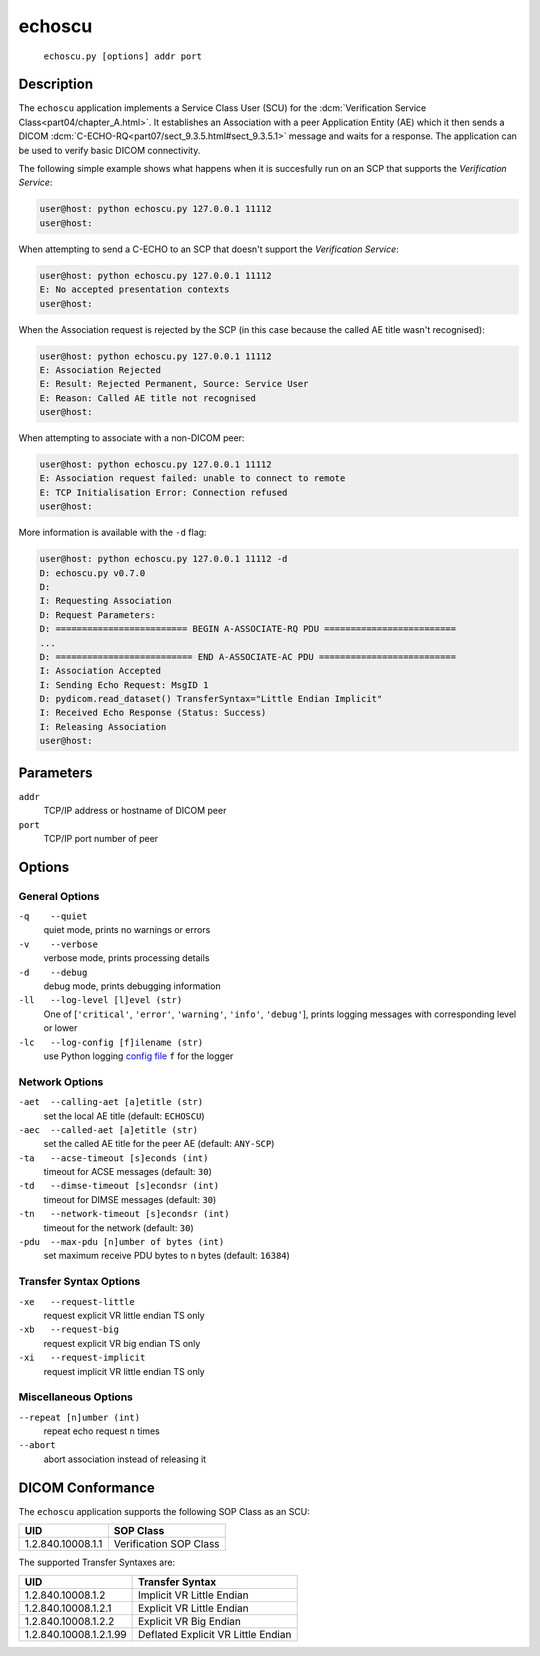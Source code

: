 =======
echoscu
=======
    ``echoscu.py [options] addr port``

Description
===========
The ``echoscu`` application implements a Service Class User (SCU) for the
:dcm:`Verification Service Class<part04/chapter_A.html>`. It establishes an
Association with a peer Application Entity (AE) which it then sends a DICOM
:dcm:`C-ECHO-RQ<part07/sect_9.3.5.html#sect_9.3.5.1>` message and waits for a
response. The application can be used to verify basic DICOM connectivity.

The following simple example shows what happens when it is succesfully run on
an SCP that supports the *Verification Service*:

.. code-block:: text

    user@host: python echoscu.py 127.0.0.1 11112
    user@host:

When attempting to send a C-ECHO to an SCP that doesn't support the
*Verification Service*:

.. code-block:: text

    user@host: python echoscu.py 127.0.0.1 11112
    E: No accepted presentation contexts
    user@host:

When the Association request is rejected by the SCP (in this case because the
called AE title wasn't recognised):

.. code-block:: text

    user@host: python echoscu.py 127.0.0.1 11112
    E: Association Rejected
    E: Result: Rejected Permanent, Source: Service User
    E: Reason: Called AE title not recognised
    user@host:

When attempting to associate with a non-DICOM peer:

.. code-block:: text

    user@host: python echoscu.py 127.0.0.1 11112
    E: Association request failed: unable to connect to remote
    E: TCP Initialisation Error: Connection refused
    user@host:

More information is available with the ``-d`` flag:

.. code-block:: text

    user@host: python echoscu.py 127.0.0.1 11112 -d
    D: echoscu.py v0.7.0
    D:
    I: Requesting Association
    D: Request Parameters:
    D: ========================= BEGIN A-ASSOCIATE-RQ PDU =========================
    ...
    D: ========================== END A-ASSOCIATE-AC PDU ==========================
    I: Association Accepted
    I: Sending Echo Request: MsgID 1
    D: pydicom.read_dataset() TransferSyntax="Little Endian Implicit"
    I: Received Echo Response (Status: Success)
    I: Releasing Association
    user@host:

Parameters
==========
``addr``
            TCP/IP address or hostname of DICOM peer
``port``
            TCP/IP port number of peer

Options
=======
General Options
---------------
``-q    --quiet``
            quiet mode, prints no warnings or errors
``-v    --verbose``
            verbose mode, prints processing details
``-d    --debug``
            debug mode, prints debugging information
``-ll   --log-level [l]evel (str)``
            One of [``'critical'``, ``'error'``, ``'warning'``, ``'info'``,
            ``'debug'``], prints logging messages with corresponding level
            or lower
``-lc   --log-config [f]ilename (str)``
            use Python logging `config file
            <https://docs.python.org/3/library/logging.config.html#logging.config.fileConfig>`_
            ``f`` for the logger

Network Options
---------------
``-aet  --calling-aet [a]etitle (str)``
            set the local AE title (default: ``ECHOSCU``)
``-aec  --called-aet [a]etitle (str)``
            set the called AE title for the peer AE (default: ``ANY-SCP``)
``-ta   --acse-timeout [s]econds (int)``
            timeout for ACSE messages (default: ``30``)
``-td   --dimse-timeout [s]econdsr (int)``
            timeout for DIMSE messages (default: ``30``)
``-tn   --network-timeout [s]econdsr (int)``
            timeout for the network (default: ``30``)
``-pdu  --max-pdu [n]umber of bytes (int)``
            set maximum receive PDU bytes to n bytes (default: ``16384``)

Transfer Syntax Options
-----------------------
``-xe   --request-little``
            request explicit VR little endian TS only
``-xb   --request-big``
            request explicit VR big endian TS only
``-xi   --request-implicit``
            request implicit VR little endian TS only

Miscellaneous Options
---------------------
``--repeat [n]umber (int)``
            repeat echo request ``n`` times
``--abort``
            abort association instead of releasing it


DICOM Conformance
=================
The ``echoscu`` application supports the following SOP Class as an SCU:

+------------------------+----------------------------------------------------+
| UID                    | SOP Class                                          |
+========================+====================================================+
|1.2.840.10008.1.1       | Verification SOP Class                             |
+------------------------+----------------------------------------------------+

The supported Transfer Syntaxes are:

+------------------------+----------------------------------------------------+
| UID                    | Transfer Syntax                                    |
+========================+====================================================+
| 1.2.840.10008.1.2      | Implicit VR Little Endian                          |
+------------------------+----------------------------------------------------+
| 1.2.840.10008.1.2.1    | Explicit VR Little Endian                          |
+------------------------+----------------------------------------------------+
| 1.2.840.10008.1.2.2    | Explicit VR Big Endian                             |
+------------------------+----------------------------------------------------+
| 1.2.840.10008.1.2.1.99 | Deflated Explicit VR Little Endian                 |
+------------------------+----------------------------------------------------+
